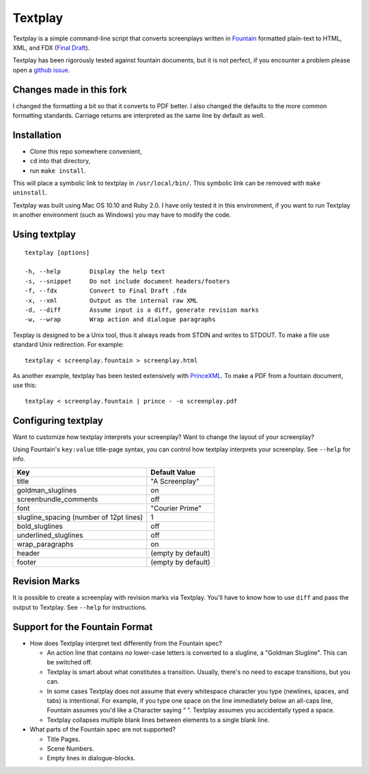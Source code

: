 Textplay
========

Textplay is a simple command-line script that converts screenplays
written in Fountain_ formatted plain-text to HTML, XML, and FDX (`Final Draft`_).

Textplay has been rigorously tested against fountain documents,
but it is not perfect, if you encounter a problem please open a `github issue`_.

Changes made in this fork
-------------------------

I changed the formatting a bit so that it converts to PDF better.
I also changed the defaults to the more common formatting standards.
Carriage returns are interpreted as the same line by default as well.

Installation
------------

- Clone this repo somewhere convenient,
- ``cd`` into that directory,
- run ``make install``.

This will place a symbolic link to textplay in ``/usr/local/bin/``.
This symbolic link can be removed with ``make uninstall``.

Textplay was built using Mac OS 10.10 and Ruby 2.0.
I have only tested it in this environment,
if you want to run Textplay in another environment (such as Windows)
you may have to modify the code.

Using textplay
--------------

::

    textplay [options]

    -h, --help        Display the help text
    -s, --snippet     Do not include document headers/footers
    -f, --fdx         Convert to Final Draft .fdx
    -x, --xml         Output as the internal raw XML
    -d, --diff        Assume input is a diff, generate revision marks
    -w, --wrap        Wrap action and dialogue paragraphs

Texplay is designed to be a Unix tool,
thus it always reads from STDIN and writes to STDOUT.
To make a file use standard Unix redirection. For example::

    textplay < screenplay.fountain > screenplay.html

As another example, textplay has been tested extensively with `PrinceXML`_.
To make a PDF from a fountain document, use this::

    textplay < screenplay.fountain | prince - -o screenplay.pdf

Configuring textplay
--------------------

Want to customize how textplay interprets your screenplay?
Want to change the layout of your screenplay?

Using Fountain's ``key:value`` title-page syntax,
you can control how textplay interprets your screenplay.
See ``--help`` for info.

=======================================  ==================
Key                                      Default Value
=======================================  ==================
title                                    "A Screenplay"
goldman_sluglines                        on
screenbundle_comments                    off
font                                     "Courier Prime"
slugline_spacing (number of 12pt lines)  1
bold_sluglines                           off
underlined_sluglines                     off
wrap_paragraphs                          on
header                                   (empty by default)
footer                                   (empty by default)
=======================================  ==================

Revision Marks
--------------

It is possible to create a screenplay with revision marks via Textplay.
You'll have to know how to use ``diff`` and pass the output to Textplay.
See ``--help`` for instructions.

Support for the Fountain Format
-------------------------------

- How does Textplay interpret text differently from the Fountain spec?

  -  An action line that contains no lower-case letters is converted to a
     slugline, a "Goldman Slugline". This can be switched off.
  -  Textplay is smart about what constitutes a transition. Usually,
     there's no need to escape transitions, but you can.
  -  In some cases Textplay does not assume that every whitespace
     character you type (newlines, spaces, and tabs) is intentional. For
     example, if you type one space on the line immediately below an
     all-caps line, Fountain assumes you'd like a Character saying “ ”.
     Textplay assumes you accidentally typed a space.
  -  Textplay collapses multiple blank lines between elements to a single
     blank line.

- What parts of the Fountain spec are not supported?

  -  Title Pages.
  -  Scene Numbers.
  -  Empty lines in dialogue-blocks.

.. _Fountain: http://fountain.io
.. _`Final Draft`: http://finaldraft.com
.. _`github issue`: https://github.com/olivertaylor/Textplay/issues?state=open
.. _`PrinceXML`: http://princexml.com


